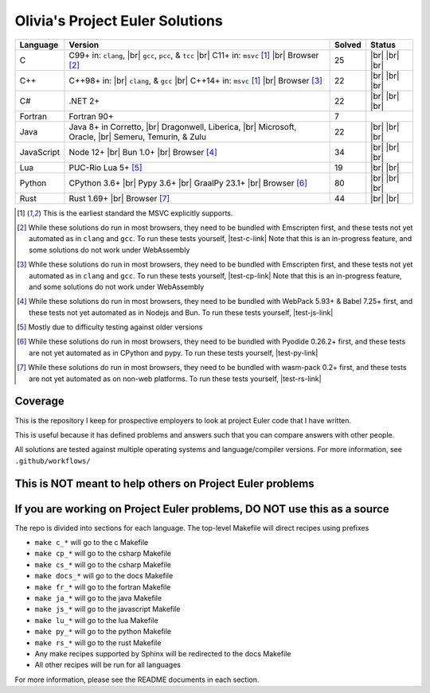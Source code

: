 Olivia's Project Euler Solutions
================================

.. |Ci| image:: https://img.shields.io/github/actions/workflow/status/LivInTheLookingGlass/Euler/c.yml?logo=github&label=C%20Tests
   :target: https://github.com/LivInTheLookingGlass/Euler/actions/workflows/c.yml
.. |C-lint| image:: https://img.shields.io/github/actions/workflow/status/LivInTheLookingGlass/Euler/c-lint.yml?logo=github&label=Linting
   :target: https://github.com/LivInTheLookingGlass/Euler/actions/workflows/c-lint.yml
.. |Cpi| image:: https://img.shields.io/github/actions/workflow/status/LivInTheLookingGlass/Euler/cplusplus.yml?logo=github&label=Cpp%20Tests
   :target: https://github.com/LivInTheLookingGlass/Euler/actions/workflows/cplusplus.yml
.. |Cp-lint| image:: https://img.shields.io/github/actions/workflow/status/LivInTheLookingGlass/Euler/cplusplus-lint.yml?logo=github&label=Linting
   :target: https://github.com/LivInTheLookingGlass/Euler/actions/workflows/cplusplus-lint.yml
.. |C#i| image:: https://img.shields.io/github/actions/workflow/status/LivInTheLookingGlass/Euler/csharp.yml?logo=github&label=C%23%20Tests
   :target: https://github.com/LivInTheLookingGlass/Euler/actions/workflows/csharp.yml
.. |C#-lint| image:: https://img.shields.io/github/actions/workflow/status/LivInTheLookingGlass/Euler/csharp-lint.yml?logo=github&label=Linting
   :target: https://github.com/LivInTheLookingGlass/Euler/actions/workflows/csharp-lint.yml
.. |Fri| image:: https://img.shields.io/github/actions/workflow/status/LivInTheLookingGlass/Euler/fortran.yml?logo=github&label=Fr%20Tests
   :target: https://github.com/LivInTheLookingGlass/Euler/actions/workflows/fortran.yml
.. |Javai| image:: https://img.shields.io/github/actions/workflow/status/LivInTheLookingGlass/Euler/java.yml?logo=github&label=Java%20Tests
   :target: https://github.com/LivInTheLookingGlass/Euler/actions/workflows/java.yml
.. |Java-lint| image:: https://img.shields.io/github/actions/workflow/status/LivInTheLookingGlass/Euler/java-lint.yml?logo=github&label=Linting
   :target: https://github.com/LivInTheLookingGlass/Euler/actions/workflows/java-lint.yml
.. |JavaScript| image:: https://img.shields.io/github/actions/workflow/status/LivInTheLookingGlass/Euler/javascript.yml?logo=github&label=Js%20Tests
   :target: https://github.com/LivInTheLookingGlass/Euler/actions/workflows/javascript.yml
.. |ESLint| image:: https://img.shields.io/github/actions/workflow/status/LivInTheLookingGlass/Euler/eslint.yml?logo=github&label=ESLint
   :target: https://github.com/LivInTheLookingGlass/Euler/actions/workflows/eslint.yml
.. |Luai| image:: https://img.shields.io/github/actions/workflow/status/LivInTheLookingGlass/Euler/lua.yml?logo=github&label=Lua%20Tests
   :target: https://github.com/LivInTheLookingGlass/Euler/actions/workflows/lua.yml
.. |LuaCheck| image:: https://img.shields.io/github/actions/workflow/status/LivInTheLookingGlass/Euler/lua-lint.yml?logo=github&label=LuaCheck
   :target: https://github.com/LivInTheLookingGlass/Euler/actions/workflows/lua-lint.yml
.. |Python| image:: https://img.shields.io/github/actions/workflow/status/LivInTheLookingGlass/Euler/python.yml?logo=github&label=Py%20Tests
   :target: https://github.com/LivInTheLookingGlass/Euler/actions/workflows/python.yml
.. |PythonLint| image:: https://img.shields.io/github/actions/workflow/status/LivInTheLookingGlass/Euler/python-lint.yml?logo=github&label=Linting
   :target: https://github.com/LivInTheLookingGlass/Euler/actions/workflows/python-lint.yml
.. |Rust| image:: https://img.shields.io/github/actions/workflow/status/LivInTheLookingGlass/Euler/rust.yml?logo=github&label=Rs%20Tests
   :target: https://github.com/LivInTheLookingGlass/Euler/actions/workflows/rust.yml
.. |RustClippy| image:: https://img.shields.io/github/actions/workflow/status/LivInTheLookingGlass/Euler/rust-clippy.yml?logo=github&label=Clippy
   :target: https://github.com/LivInTheLookingGlass/Euler/actions/workflows/rust-clippy.yml
.. |CodeQL| image:: https://img.shields.io/github/actions/workflow/status/LivInTheLookingGlass/Euler/codeql.yml?logo=github&label=CodeQL
   :target: https://github.com/LivInTheLookingGlass/Euler/actions/workflows/codeql.yml
.. |C-Cov| image:: https://img.shields.io/codecov/c/github/LivInTheLookingGlass/Euler?flag=C&logo=codecov&label=C%20Cov
   :target: https://app.codecov.io/github/LivInTheLookingGlass/Euler?flags%5B0%5D=C
.. |Cp-Cov| image:: https://img.shields.io/codecov/c/github/LivInTheLookingGlass/Euler?flag=Cpp&logo=codecov&label=Cpp%20Cov
   :target: https://app.codecov.io/github/LivInTheLookingGlass/Euler?flags%5B0%5D=Cpp
.. |Cs-Cov| image:: https://img.shields.io/codecov/c/github/LivInTheLookingGlass/Euler?flag=Csharp&logo=codecov&label=C%23%20Cov
   :target: https://app.codecov.io/github/LivInTheLookingGlass/Euler?flags%5B0%5D=Csharp
.. |Ja-Cov| image:: https://img.shields.io/codecov/c/github/LivInTheLookingGlass/Euler?flag=Java&logo=codecov&label=Java%20Cov
   :target: https://app.codecov.io/github/LivInTheLookingGlass/Euler?flags%5B0%5D=Java
.. |Js-Cov| image:: https://img.shields.io/codecov/c/github/LivInTheLookingGlass/Euler?flag=JavaScript&logo=codecov&label=Js%20Cov
   :target: https://app.codecov.io/github/LivInTheLookingGlass/Euler?flags%5B0%5D=JavaScript
.. |Lu-Cov| image:: https://img.shields.io/codecov/c/github/LivInTheLookingGlass/Euler?flag=Lua&logo=codecov&label=Lu%20Cov
   :target: https://app.codecov.io/github/LivInTheLookingGlass/Euler?flags%5B0%5D=Lua
.. |Py-Cov| image:: https://img.shields.io/codecov/c/github/LivInTheLookingGlass/Euler?flag=Python&logo=codecov&label=Py%20Cov
   :target: https://app.codecov.io/github/LivInTheLookingGlass/Euler?flags%5B0%5D=Python
.. |Rs-Cov| image:: https://img.shields.io/codecov/c/github/LivInTheLookingGlass/Euler?flag=Rust&logo=codecov&label=Rs%20Cov
   :target: https://app.codecov.io/github/LivInTheLookingGlass/Euler?flags%5B0%5D=Rust
.. |br| raw:: html

  <br/>

.. |gcc| replace:: ``gcc``
.. |clang| replace:: ``clang``
.. |msvc| replace:: ``msvc``
.. |pcc| replace:: ``pcc``
.. |tcc| replace:: ``tcc``

.. |nbsp| unicode:: \u200B
   :trim:

.. table::
   :class: datatable

   +------------+----------------------------+--------+-------------------+
   | Language   | Version                    | Solved | Status            |
   +============+============================+========+===================+
   | C          | C99+ in: |clang|, |br|     | 25     | |Ci| |br|         |
   |            | |gcc|, |pcc|, & |tcc| |br| |        | |C-Cov| |br|      |
   |            | C11+ in: |msvc| [1]_       |        | |CodeQL| |br|     |
   |            | |br| Browser [2]_          |        | |C-lint|          |
   +------------+----------------------------+--------+-------------------+
   | C++        | C++98+ in: |br| |clang|, & | 22     | |Cpi| |br|        |
   |            | |gcc| |br|                 |        | |Cp-Cov| |br|     |
   |            | C++14+ in: |msvc| [1]_     |        | |CodeQL| |br|     |
   |            | |br| Browser [3]_          |        | |Cp-lint|         |
   +------------+----------------------------+--------+-------------------+
   | C |nbsp| # | .NET 2+                    | 22     | |C#i| |br|        |
   |            |                            |        | |Cs-Cov| |br|     |
   |            |                            |        | |CodeQL| |br|     |
   |            |                            |        | |C#-lint|         |
   +------------+----------------------------+--------+-------------------+
   | Fortran    | Fortran 90+                |  7     | |Fri|             |
   +------------+----------------------------+--------+-------------------+
   | Java       | Java 8+ in Corretto, |br|  | 22     | |Javai| |br|      |
   |            | Dragonwell, Liberica, |br| |        | |Ja-Cov| |br|     |
   |            | Microsoft, Oracle, |br|    |        | |CodeQL| |br|     |
   |            | Semeru, Temurin, & Zulu    |        | |Java-lint|       |
   +------------+----------------------------+--------+-------------------+
   | JavaScript | Node 12+ |br|              | 34     | |JavaScript| |br| |
   |            | Bun 1.0+ |br|              |        | |Js-Cov| |br|     |
   |            | Browser [#]_               |        | |CodeQL| |br|     |
   |            |                            |        | |ESLint|          |
   +------------+----------------------------+--------+-------------------+
   | Lua        | PUC-Rio Lua 5+ [#]_        | 19     | |Luai| |br|       |
   |            |                            |        | |Lu-Cov| |br|     |
   |            |                            |        | |LuaCheck|        |
   +------------+----------------------------+--------+-------------------+
   | Python     | CPython 3.6+ |br|          | 80     | |Python| |br|     |
   |            | Pypy 3.6+ |br|             |        | |Py-Cov| |br|     |
   |            | GraalPy 23.1+ |br|         |        | |CodeQL| |br|     |
   |            | Browser [#]_               |        | |PythonLint|      |
   +------------+----------------------------+--------+-------------------+
   | Rust       | Rust 1.69+ |br|            | 44     | |Rust| |br|       |
   |            | Browser [#]_               |        | |Rs-Cov| |br|     |
   |            |                            |        | |RustClippy|      |
   +------------+----------------------------+--------+-------------------+

.. |test-c-link| raw:: html

   <a href="https://euler.oliviaappleton.com/_static/test-c.html" target="_blank">click here!</a>

.. |test-cp-link| raw:: html

   <a href="https://euler.oliviaappleton.com/_static/test-cp.html" target="_blank">click here!</a>

.. |test-cs-link| raw:: html

   <a href="https://euler.oliviaappleton.com/_static/test-cs.html" target="_blank">click here!</a>

.. |test-ja-link| raw:: html

   <a href="https://euler.oliviaappleton.com/_static/test-ja.html" target="_blank">click here!</a>

.. |test-js-link| raw:: html

   <a href="https://euler.oliviaappleton.com/_static/test-js.html" target="_blank">click here!</a>

.. |test-lu-link| raw:: html

   <a href="https://euler.oliviaappleton.com/_static/test-lu.html" target="_blank">click here!</a>

.. |test-py-link| raw:: html

   <a href="https://euler.oliviaappleton.com/_static/test-py.html" target="_blank">click here!</a>

.. |test-rs-link| raw:: html

   <a href="https://euler.oliviaappleton.com/_static/test-rs.html" target="_blank">click here!</a>

.. [1] This is the earliest standard the MSVC explicitly supports.
.. [2] While these solutions do run in most browsers, they need to be bundled with Emscripten first,
   and these tests not yet automated as in |clang| and |gcc|. To run these tests yourself, |test-c-link|
   Note that this is an in-progress feature, and some solutions do not work under WebAssembly
.. [3] While these solutions do run in most browsers, they need to be bundled with Emscripten first,
   and these tests not yet automated as in |clang| and |gcc|. To run these tests yourself, |test-cp-link|
   Note that this is an in-progress feature, and some solutions do not work under WebAssembly
.. [#] While these solutions do run in most browsers, they need to be bundled with WebPack 5.93+ & Babel 7.25+ first,
   and these tests not yet automated as in Nodejs and Bun. To run these tests yourself, |test-js-link|
.. [#] Mostly due to difficulty testing against older versions
.. [#] While these solutions do run in most browsers, they need to be bundled with Pyodide 0.26.2+ first, and these
   tests are not yet automated as in CPython and pypy. To run these tests yourself, |test-py-link|
.. [#] While these solutions do run in most browsers, they need to be bundled with wasm-pack 0.2+ first, and these
   tests are not yet automated as on non-web platforms. To run these tests yourself, |test-rs-link|
.. .. [#] (This target is not yet complete.) While these solutions do run in most browsers, they need to be bundled with DotNetAnywhere first,
..    and these tests not yet automated as in mainline .NET. To run these tests yourself, |test-cs-link|
.. .. [#] (This target is not yet complete.) While these solutions do run in most browsers, they need to be bundled with CheerpJ first,
..    and these tests not yet automated as in mainline Java. To run these tests yourself, |test-ja-link|
.. .. [#] (This target is not yet complete.) While these solutions do run in most browsers, they need to be bundled with Fengari-web first,
..    and these tests not yet automated as in mainline Lua. To run these tests yourself, |test-lu-link|

Coverage
--------
.. image:: https://codecov.io/github/LivInTheLookingGlass/Euler/graphs/icicle.svg?token=6GHBNILEHG
   :target: https://app.codecov.io/github/LivInTheLookingGlass/Euler

This is the repository I keep for prospective employers to look at
project Euler code that I have written.

This is useful because it has defined problems and answers such that you
can compare answers with other people.

All solutions are tested against multiple operating systems and
language/compiler versions. For more information, see
``.github/workflows/``

This is NOT meant to help others on Project Euler problems
----------------------------------------------------------

If you are working on Project Euler problems, DO NOT use this as a source
-------------------------------------------------------------------------

The repo is divided into sections for each language. The top-level
Makefile will direct recipes using prefixes

-  ``make c_*`` will go to the c Makefile
-  ``make cp_*`` will go to the csharp Makefile
-  ``make cs_*`` will go to the csharp Makefile
-  ``make docs_*`` will go to the docs Makefile
-  ``make fr_*`` will go to the fortran Makefile
-  ``make ja_*`` will go to the java Makefile
-  ``make js_*`` will go to the javascript Makefile
-  ``make lu_*`` will go to the lua Makefile
-  ``make py_*`` will go to the python Makefile
-  ``make rs_*`` will go to the rust Makefile
-  Any make recipes supported by Sphinx will be redirected to the docs Makefile
-  All other recipes will be run for all languages

For more information, please see the README documents in each section.
